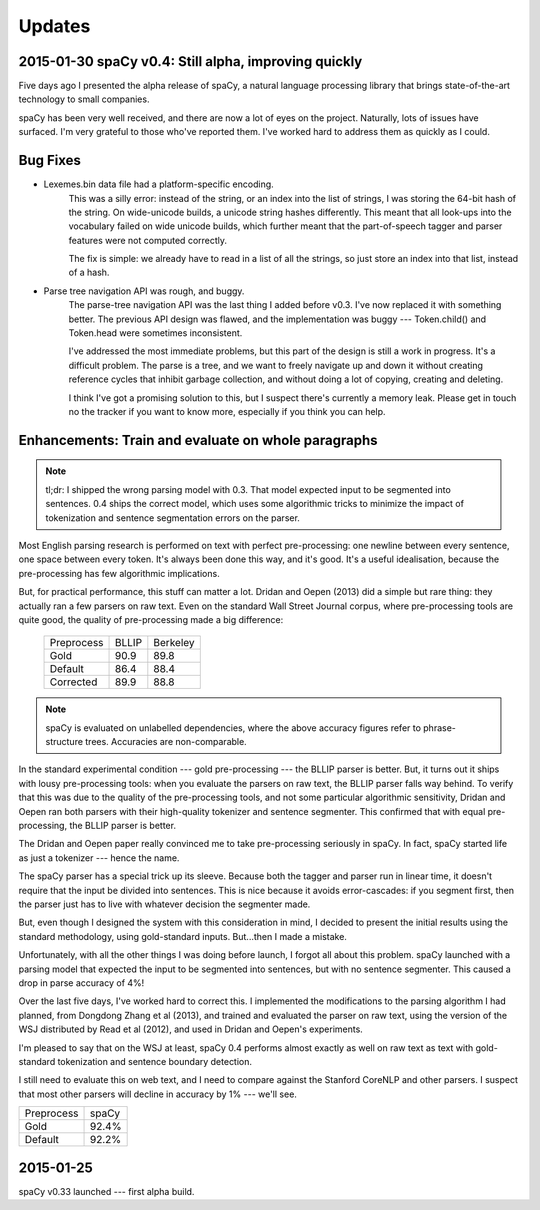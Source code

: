 Updates
=======

2015-01-30 spaCy v0.4: Still alpha, improving quickly
-----------------------------------------------------

Five days ago I presented the alpha release of spaCy, a natural language
processing library that brings state-of-the-art technology to small companies.

spaCy has been very well received, and there are now a lot of eyes on the project.
Naturally, lots of issues have surfaced.  I'm very grateful to those who've reported
them.  I've worked hard to address them as quickly as I could.

Bug Fixes
----------

* Lexemes.bin data file had a platform-specific encoding.
    This was a silly error: instead of the string, or an index into the
    list of strings, I was storing the 64-bit hash of the string.  On
    wide-unicode builds, a unicode string hashes differently.  This meant that
    all look-ups into the vocabulary failed on wide unicode builds, which
    further meant that the part-of-speech tagger and parser features were not
    computed correctly.
    
    The fix is simple: we already have to read in a list of all the strings, so
    just store an index into that list, instead of a hash.

* Parse tree navigation API was rough, and buggy.
    The parse-tree navigation API was the last thing I added before v0.3. I've
    now replaced it with something better.  The previous API design was flawed,
    and the implementation was buggy --- Token.child() and Token.head were
    sometimes inconsistent.

    I've addressed the most immediate problems, but this part of the design is
    still a work in progress. It's a difficult problem. The parse is a tree,
    and we want to freely navigate up and down it without creating reference
    cycles that inhibit garbage collection, and without doing a lot of copying,
    creating and deleting.
    
    I think I've got a promising solution to this, but I suspect there's
    currently a memory leak.  Please get in touch no the tracker if you want to
    know more, especially if you think you can help.


Enhancements: Train and evaluate on whole paragraphs
----------------------------------------------------

.. note:: tl;dr: I shipped the wrong parsing model with 0.3. That model expected input to be segmented into sentences.  0.4 ships the correct model, which uses some algorithmic tricks to minimize the impact of tokenization and sentence segmentation errors on the parser.


Most English parsing research is performed on text with perfect pre-processing:
one newline between every sentence, one space between every token.
It's always been done this way, and it's good.  It's a useful idealisation,
because the pre-processing has few algorithmic implications.
    
But, for practical performance, this stuff can matter a lot.
Dridan and Oepen (2013) did a simple but rare thing: they actually ran a few
parsers on raw text.  Even on the standard Wall Street Journal corpus,
where pre-processing tools are quite good, the quality of pre-processing
made a big difference:

    +-------------+-------+----------+
    | Preprocess  | BLLIP | Berkeley |
    +-------------+-------+----------+
    | Gold        | 90.9  | 89.8     |
    +-------------+-------+----------+
    | Default     | 86.4  | 88.4     |
    +-------------+-------+----------+
    | Corrected   | 89.9  | 88.8     |
    +-------------+-------+----------+

.. note:: spaCy is evaluated on unlabelled dependencies, where the above accuracy figures refer to phrase-structure trees. Accuracies are non-comparable.



In the standard experimental condition --- gold pre-processing --- the
BLLIP parser is better.  But, it turns out it ships with lousy pre-processing
tools: when you evaluate the parsers on raw text, the BLLIP parser falls way
behind.  To verify that this was due to the quality of the pre-processing
tools, and not some particular algorithmic sensitivity, Dridan and Oepen ran
both parsers with their high-quality tokenizer and sentence segmenter.  This
confirmed that with equal pre-processing, the BLLIP parser is better.

The Dridan and Oepen paper really convinced me to take pre-processing seriously
in spaCy.  In fact, spaCy started life as just a tokenizer --- hence the name.

The spaCy parser has a special trick up its sleeve.  Because both the tagger
and parser run in linear time, it doesn't require that the input be divided
into sentences.  This is nice because it avoids error-cascades: if you segment
first, then the parser just has to live with whatever decision the segmenter
made.

But, even though I designed the system with this consideration in mind,
I decided to present the initial results using the standard methodology, using
gold-standard inputs.  But...then I made a mistake.

Unfortunately, with all the other things I was doing before launch, I forgot
all about this problem. spaCy launched with a parsing model that expected the
input to be segmented into sentences, but with no sentence segmenter.  This
caused a drop in parse accuracy of 4%!

Over the last five days, I've worked hard to correct this.  I implemented the
modifications to the parsing algorithm I had planned, from Dongdong Zhang et al
(2013), and trained and evaluated the parser on raw text, using the version of
the WSJ distributed by Read et al (2012), and used in Dridan and Oepen's
experiments.

I'm pleased to say that on the WSJ at least, spaCy 0.4 performs almost exactly
as well on raw text as text with gold-standard tokenization and sentence
boundary detection.

I still need to evaluate this on web text, and I need to compare against the
Stanford CoreNLP and other parsers.  I suspect that most other parsers will
decline in accuracy by 1% --- we'll see.


+-------------+---------+
| Preprocess  | spaCy   |
+-------------+---------+
| Gold        | 92.4%   |
+-------------+---------+
| Default     | 92.2%   |
+-------------+---------+

2015-01-25
----------

spaCy v0.33 launched --- first alpha build.
